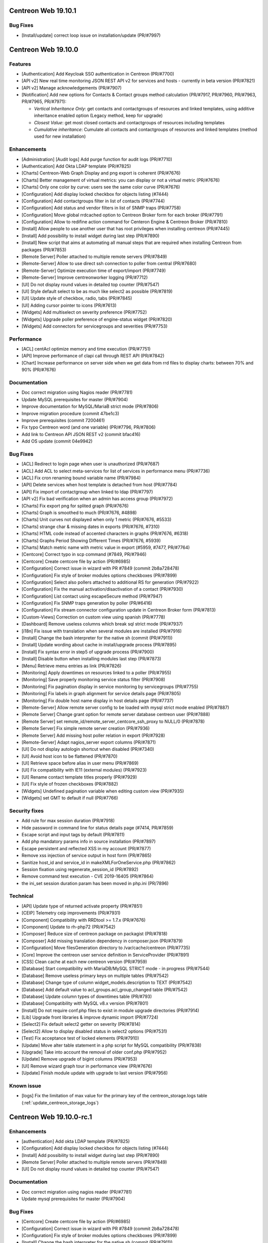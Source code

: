 ====================
Centreon Web 19.10.1
====================

Bug Fixes
---------

* [Install/update] correct loop issue on installation/update (PR/#7997)

====================
Centreon Web 19.10.0
====================

Features
--------

* [Authentication] Add Keycloak SSO authentication in Centreon (PR/#7700)
* [API v2] New real time monitoring JSON REST API v2 for services and hosts - currently in beta version (PR/#7821)
* [API v2] Manage acknowledgements (PR/#7907)
* [Notification] Add new options for Contacts & Contact groups method calculation (PR/#7917, PR/#7960, PR/#7963, PR/#7965, PR/#7971):

  * *Vertical Inheritance Only*: get contacts and contactgroups of resources and linked templates, using additive inheritance enabled option (Legacy method, keep for upgrade)
  * *Closest Value*: get most closed contacts and contactgroups of resources including templates
  * *Cumulative inheritance*: Cumulate all contacts and contactgroups of resources and linked templates (method used for new installation)

Enhancements
------------

* [Administration] [Audit logs] Add purge function for audit logs (PR/#7710)
* [Authentication] Add Okta LDAP template (PR/#7825)
* [Charts] Centreon-Web Graph Display and png export is coherent (PR/#7676)
* [Charts] Better management of virtual metrics: you can display or not a virtual metric (PR/#7676)
* [Charts] Only one color by curve: users see the same color curve (PR/#7676)
* [Configuration] Add display locked checkbox for objects listing (#7444)
* [Configuration] Add contactgroups filter in list of contacts (PR/#7744)
* [Configuration] Add status and vendor filters in list of SNMP traps (PR/#7758)
* [Configuration] Move global rrdcached option to Centreon Broker form for each broker (PR/#7791)
* [Configuration] Allow to redifine action command for Centeron Engine & Centreon Broker (PR/#7810)
* [Install] Allow people to use another user that has root privileges when installing centreon (PR/#7445)
* [Install] Add possibility to install widget during last step (PR/#7890)
* [Install] New script that aims at automating all manual steps that are required when installing Centreon from packages (PR/#7853)
* [Remote Server] Poller attached to multiple remote servers (PR/#7849)
* [Remote-Server] Allow to use direct ssh connection to poller from central (PR/#7680)
* [Remote-Server] Optimize execution time of export/import (PR/#7749)
* [Remote-Server] Improve centreonworker logging (PR/#7712)
* [UI] Do not display round values in detailed top counter (PR/#7547)
* [UI] Style default select to be as much like select2 as possible (PR/#7819)
* [UI] Update style of checkbox, radio, tabs (PR/#7845)
* [UI] Adding cursor pointer to icons (PR/#7613)
* [Widgets] Add multiselect on severity preference (PR/#7752)
* [Widgets] Upgrade poller preference of engine-status widget (PR/#7820)
* [Widgets] Add connectors for servicegroups and severities (PR/#7753)

Performance
-----------

* [ACL] centAcl optimize memory and time execution (PR/#7751)
* [API] Improve performance of clapi call through REST API (PR/#7842)
* [Chart] Increase performance on server side when we get data from rrd files to display charts: between 70% and 90% (PR/#7676)

Documentation
-------------

* Doc correct migration using Nagios reader (PR/#7781)
* Update MySQL prerequisites for master (PR/#7904)
* Improve documentation for MySQL/MariaB strict mode (PR/#7806)
* Improve migration procedure (commit 47be1c3)
* Improve prerequisites (commit 7200461)
* Fix typo Centreon word (and one variable) (PR/#7796, PR/#7806)
* Add link to Centreon API JSON REST v2 (commit bfac416)
* Add OS update (commit 04e9942)

Bug Fixes
---------

* [ACL] Redirect to login page when user is unauthorized (PR/#7687)
* [ACL] Add ACL to select meta-services for list of services in performance menu (PR/#7736)
* [ACL] Fix cron renaming bound variable name (PR/#7984)
* [API] Delete services when host template is detached from host (PR/#7784)
* [API] Fix import of contactgroup when linked to ldap (PR/#7797)
* [API v2] Fix bad verification when an admin has access group (PR/#7972)
* [Charts] Fix export png for splited graph (PR/#7676)
* [Charts] Graph is smoothed to much (PR/#7676, #4898)
* [Charts] Unit curves not displayed when only 1 metric (PR/#7676, #5533)
* [Charts] strange char & missing dates in exports (PR/#7676, #7310)
* [Charts] HTML code instead of accented characters in graphs (PR/#7676, #6318)
* [Charts] Graphs Period Showing Different Times (PR/#7676, #5939)
* [Charts] Match metric name with metric value in export (#5959, #7477, PR/#7764)
* [Centcore] Correct typo in scp command (#7849, PR/#7946)
* [Centcore] Create centcore file by action (PR/#6985)
* [Configuration] Correct issue in wizard with PR #7849 (commit 2b8a728478)
* [Configuration] Fix style of broker modules options checkboxes (PR/#7899)
* [Configuration] Select also pollers attached to additional RS for generation (PR/#7922)
* [Configuration] Fix the manual activation/disactivation of a contact (PR/#7930)
* [Configuration] List contact using escapeSecure method (PR/#7947)
* [Configuration] Fix SNMP traps generation by poller (PR/#6416)
* [Configuration] Fix stream connector configuration update in Centreon Broker form (PR/#7813)
* [Custom-Views] Correction on custom view using spanish (PR/#7778)
* [Dashboard] Remove useless columns which break sql strict mode (PR/#7937)
* [i18n] Fix issue with translation when several modules are installed (PR/#7916)
* [Install] Change the bash interpreter for the native sh (commit (PR/#7911))
* [Install] Update wording about cache in install/upgrade process (PR/#7895)
* [Install] Fix syntax error in step5 of upgrade process (PR/#7900)
* [Install] Disable button when installing modules last step (PR/#7873)
* [Menu] Retrieve menu entries as link (PR/#7826)
* [Monitoring] Apply downtimes on resources linked to a poller (PR/#7955)
* [Monitoring] Save properly monitoring service status filter (PR/#7908)
* [Monitoring] Fix pagination display in service monitoring by servicegroups (PR/#7755)
* [Monitoring] Fix labels in graph alignment for service details page (PR/#7805)
* [Monitoring] Fix double host name display in host details page (PR/#7737)
* [Remote-Server] Allow remote server config to be loaded with mysql strict mode enabled (PR/#7887)
* [Remote Server] Change grant option for remote server database centreon user (PR/#7888)
* [Remote Server] set remote_id/remote_server_centcore_ssh_proxy to NULL/0 (PR/#7878)
* [Remote Server] Fix simple remote server creation (PR/#7936)
* [Remote Server] Add missing host poller relation in export (PR/#7928)
* [Remote-Server] Adapt nagios_server export columns (PR/#7871)
* [UI] Do not display autologin shortcut when disabled (PR/#7340)
* [UI] Avoid host icon to be flattened (PR/#7870)
* [UI] Retrieve space before alias in user menu (PR/#7869)
* [UI] Fix compatibility with IE11 (external modules) (PR/#7923)
* [UI] Rename contact template titles properly (PR/#7929)
* [UI] Fix style of frozen checkboxes (PR/#7882)
* [Widgets] Undefined pagination variable when editing custom view (PR/#7935)
* [Widgets] set GMT to default if null (PR/#7766)

Security fixes
--------------

* Add rule for max session duration (PR/#7918)
* Hide password in command line for status details page (#7414, PR/#7859)
* Escape script and input tags by default (PR/#7811)
* Add php mandatory params info in source installation (PR/#7897)
* Escape persistent and reflected XSS in my account (PR/#7877)
* Remove xss injection of service output in host form (PR/#7865)
* Sanitize host_id and service_id in makeXMLForOneService.php (PR/#7862)
* Session fixation using regenerate_session_id (PR/#7892)
* Remove command test execution - CVE 2019-16405 (PR/#7864)
* the ini_set session duration param has been moved in php.ini (PR/7896)

Technical
---------

* [API] Update type of returned activate property (PR/#7851)
* [CEIP] Telemetry ceip improvements (PR/#7931)
* [Component] Compatibility with RRDtool >= 1.7.x (PR/#7676)
* [Component] Update to rh-php72 (PR/#7542)
* [Composer] Reduce size of centreon package on packagist (PR/#7818)
* [Composer] Add missing translation dependency in composer.json (PR/#7879)
* [Configuration] Move filesGeneration directory to /var/cache/centreon (PR/#7735)
* [Core] Improve the centreon user service definition in ServiceProvider (PR/#7891)
* [CSS] Clean cache at each new centreon version (PR/#7959)
* [Database] Start compatibility with MariaDB/MySQL STRICT mode - in progress (PR/#7544)
* [Database] Remove useless primary keys on multiple tables (PR/#7542)
* [Database] Change type of column widget_models.description to TEXT (PR/#7542)
* [Database] Add default value to acl_groups.acl_group_changed table (PR/#7542)
* [Database] Update column types of downtimes table (PR/#793)
* [Database] Compatibility with MySQL v8.x version (PR/#7801)
* [Install] Do not require conf.php files to exist in module upgrade directories (PR/#7914)
* [Lib] Upgrade front libraries & improve dynamic import (PR/#7724)
* [Select2] Fix default select2 getter on severity (PR/#7814)
* [Select2] Allow to display disabled status in select2 options (PR/#7531)
* [Test] Fix acceptance test of locked elements (PR/#7910)
* [Update] Move alter table statement in a php script for MySQL compatibility (PR/#7838)
* [Upgrade] Take into account the removal of older conf.php (PR/#7952)
* [Update] Remove upgrade of bigint columns (PR/#7953)
* [UI] Remove wizard graph tour in performance view (PR/#7676)
* [Update] Finish module update with upgrade to last version (PR/#7956)

Known issue
-----------

* [logs] Fix the limitation of max value for the primary key of the centreon_storage.logs table (:ref:`update_centreon_storage_logs`)

=========================
Centreon Web 19.10.0-rc.1
=========================

Enhancements
------------

* [authentication] Add okta LDAP template (PR/#7825)
* [Configuration] Add display locked checkbox for objects listing (#7444)
* [Install] Add possibility to install widget during last step (PR/#7890)
* [Remote Server] Poller attached to multiple remote servers (PR/#7849)
* [UI] Do not display round values in detailed top counter (PR/#7547)

Documentation
-------------

* Doc correct migration using nagios reader (PR/#7781)
* Update mysql prerequisites for master (PR/#7904)

Bug Fixes
---------

* [Centcore] Create centcore file by action (PR/#6985)
* [Configuration] Correct issue in wizard with PR #7849 (commit 2b8a728478)
* [Configuration] Fix style of broker modules options checkboxes (PR/#7899)
* [Install] Change the bash interpreter for the native sh (commit (PR/#7911))
* [Install] Update wording about cache in install/upgrade process (PR/#7895)
* [Install] Fix syntax error in step5 of upgrade process (PR/#7900)
* [Monitoring] Save properly monitoring service status filter (PR/#7908)
* [Remote-Server] Allow remote server config to be loaded with mysql strict mode enabled (PR/#7887)
* [Remote Server] Change grant option for remote server database centreon user (PR/#7888)
* [Remote Server] set remote_id/remote_server_centcore_ssh_proxy to NULL/0 (PR/#7878)
* [UI] Fix style of frozen checkboxes (PR/#7882)

Security fixes
--------------

* Hide password in command line for status details page (#7414, PR/#7859)
* Escape script and input tags by default (PR/#7811)
* Add php mandatory params info in source installation (PR/#7897)
* Escape persistent and reflected XSS in my account (PR/#7877)
* Remove xss injection of service output in host form (PR/#7865)
* Sanitize host_id and service_id in makeXMLForOneService.php (PR/#7862)
* Session fixation using regenerate_session_id (PR/#7892)
* Remove command test execution - CVE 2019-16405 (PR/#7864)
* the ini_set session duration param has been moved in php.ini (PR/7896)

Technical
---------

* [Core] Improve the centreon user service definition in ServiceProvider (PR/#7891)
* [Test] Fix acceptance test of locked elements (PR/#7910)

Known issue
-----------

* [logs] Fix the limitation of max value for the primary key of the centreon_storage.logs table (:ref:`update_centreon_storage_logs`)

===========================
Centreon Web 19.10.0-beta.3
===========================

New features
------------

* [Authentication] Add Keycloak SSO authentication in Centreon (PR/#7700)
* [API] New real time monitoring API for services and hosts (PR/#7821)

Enhancements
------------

* [Configuration] Move global rrdcached option to Centreon Broker form for each broker (PR/#7791)
* [Configuration] Allow to redifine action command for Centeron Engine & Centreon Broker (PR/#7810)
* [Install] New script that aims at automating all manual steps that are required when installing Centreon from packages (PR/#7853)
* [Remote-Server] Allow to use direct ssh connection to poller from central (PR/#7680)
* [Remote-Server] Optimize execution time of export/import (PR/#7749)
* [Remote-Server] Improve centreonworker logging (PR/#7712)
* [UI] Style default select to be as much like select2 as possible (PR/#7819)
* [UI] Update style of checkbox, radio, tabs (PR/#7845)
* [UI] Adding cursor pointer to icons (PR/#7613)
* [Widgets] Add multiselect on severity preference (PR/#7752)
* [Widgets] Upgrade poller preference of engine-status widget (PR/#7820)
* [Widgets] Add connectors for servicegroups and severities (PR/#7753)

Documentation
-------------

* Improve documentation for MySQL/MariaB stric mode (PR/#7806)
* Improve migration procedure (commit 47be1c3)
* Improve prerequisites (commit 7200461)
* Fix typo Centreon word (and one variable) (PR/#7796, PR/#7806)

Performance
-----------

* [ACL] centAcl optimize memory and time execution (PR/#7751)
* [API] Improve performance of clapi call through REST API (PR/#7842)

Bug fixes
---------

* [ACL] Redirect to login page when user is unauthorized (PR/#7687)
* [API] Delete services when host template is detached from host (PR/#7784)
* [API] Fix import of contactgroup when linked to ldap (PR/#7797)
* [Charts] Match metric name with metric value in export (#5959, #7477, PR/#7764)
* [Configuration] Fix stream connector configuration update in Centreon Broker form (PR/#7813)
* [Custom-Views] Correction on custom view using spanish (PR/#7778)
* [Install] Disable button when installing modules last step (PR/#7873)
* [Menu] Retrieve menu entries as link (PR/#7826)
* [Monitoring] Fix labels in graph alignment for service details page (PR/#7805)
* [Monitoring] Fix double host name display in host details page (PR/#7737)
* [Remote-Server] Adapt nagios_server export columns (PR/#7871)
* [UI] Do not display autologin shortcut when disabled (PR/#7340)
* [UI] Avoid host icon to be flattened (PR/#7870)
* [UI] Retrieve space before alias in user menu (PR/#7869)

Technical
---------

* Compatibility with MySQL v8.x version (PR/#7801)
* [API] Update type of returned activate property (PR/#7851)
* [Composer] Reduce size of centreon package on packagist (PR/#7818)
* [Composer] Add missing translation dependency in composer.json (PR/#7879)
* [Configuration] Move filesGeneration directory to /var/cache/centreon (PR/#7735)
* [Select2] Fix default select2 getter on severity (PR/#7814)
* [Select2] Allow to display disabled status in select2 options (PR/#7531)
* [Update] Move alter table statement in a php script for MySQL compatibility (PR/#7838)

===========================
Centreon Web 19.10.0-beta.2
===========================

Enhancements
------------

* [Configuration] Add contactgroups filter in list of contacts (PR/#7744)
* [Configuration] Add status and vendor filters in list of SNMP traps (PR/#7758)
* [Configuration] Fix SNMP traps generation by poller (PR/#6416)

Bug fixes
---------

* [ACL] add ACL to select meta-services for list of services in performance menu (PR/#7736)
* [Monitoring] Fix pagination display in service monitoring by servicegroups (PR/#7755)
* [Widget] set GMT to default if null (PR/#7766)

Technical
---------

* [Lib] Upgrade front libraries & improve dynamic import (PR/#7724)

===========================
Centreon Web 19.10.0-beta.1
===========================

Enhancements
------------

* [Charts] Centreon-Web Graph Display and png export is coherent (PR/#7676)
* [Charts] Better management of virtual metrics: you can display or not a virtual metric (PR/#7676)
* [Charts] Only one color by curve: users see the same color curve (PR/#7676)
* [Install] Allow people to use another user that has root privileges when installing centreon (PR/#7445)
* [Administration] [Audit logs] Add purge function for audit logs (PR/#7710)

Performance
-----------

* Increase performance on server side when we get data from rrd files to display charts: between 70% and 90% (PR/#7676)

Bug fixes
---------

* [Charts] Fix export png for splitted graph (PR/#7676)
* [Charts] Graph is smoothed to much (PR/#7676, #4898)
* [Charts] Unit curves not displayed when only 1 metric (PR/#7676, #5533)
* [Charts] strange char & missing dates in exports (PR/#7676, #7310)
* [Charts] HTML code instead of accented characters in graphs (PR/#7676, #6318)
* [Charts] Graphs Period Showing Different Times (PR/#7676, #5939)

Technical
---------

* Compatibility with rrdtool >= 1.7.x (PR/#7676)
* Start compatibility with MariaDB/MySQL STRICT mode - in progress (PR/#7544)
* [Database] Remove useless primary keys on multiple tables (PR/#7542)
* [Database] Change type of column widget_models.description to TEXT (PR/#7542)
* [Database] Add default value to acl_groups.acl_group_changed table (PR/#7542)
* Remove wizard graph tour in performance view (PR/#7676)
* Update to rh-php72 (PR/#7542)
